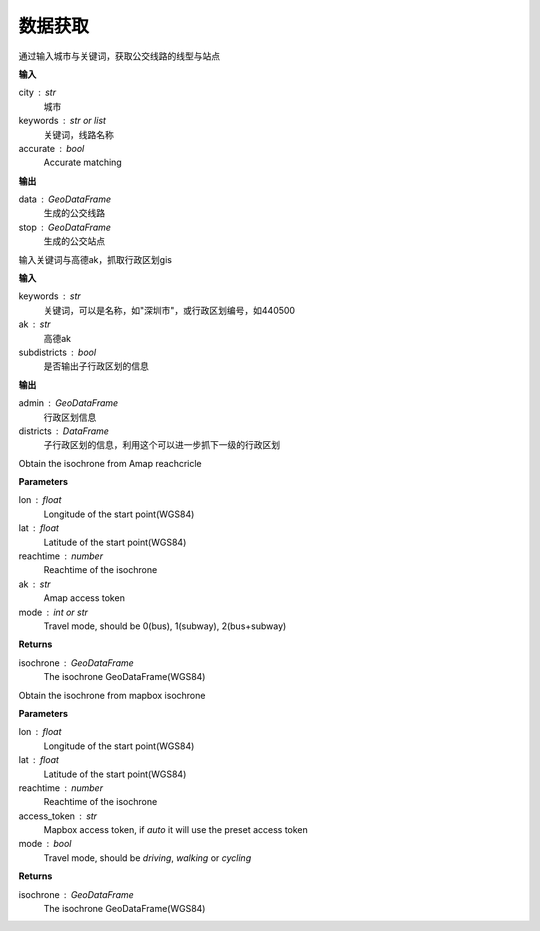 
******************************
数据获取
******************************

.. function:: transbigdata.getbusdata(city,keywords,accurate=True)

通过输入城市与关键词，获取公交线路的线型与站点

**输入**

city : str
    城市
keywords : str or list
    关键词，线路名称
accurate : bool
    Accurate matching

**输出**

data : GeoDataFrame
    生成的公交线路
stop : GeoDataFrame
    生成的公交站点

.. function:: transbigdata.getadmin(keyword,ak,subdistricts = False)

输入关键词与高德ak，抓取行政区划gis

**输入**

keywords : str
    关键词，可以是名称，如"深圳市"，或行政区划编号，如440500
ak : str
    高德ak
subdistricts : bool
    是否输出子行政区划的信息

**输出**

admin : GeoDataFrame
    行政区划信息
districts : DataFrame
    子行政区划的信息，利用这个可以进一步抓下一级的行政区划

.. function:: transbigdata.get_isochrone_amap(lon,lat,reachtime,ak,mode=2)

Obtain the isochrone from Amap reachcricle

**Parameters**

lon : float
    Longitude of the start point(WGS84)
lat : float
    Latitude of the start point(WGS84)
reachtime : number
    Reachtime of the isochrone
ak : str
    Amap access token
mode : int or str
    Travel mode, should be 0(bus), 1(subway), 2(bus+subway)

**Returns**

isochrone : GeoDataFrame
    The isochrone GeoDataFrame(WGS84)

.. function:: transbigdata.get_isochrone_mapbox(lon,lat,reachtime,access_token='auto',mode = 'driving')

Obtain the isochrone from mapbox isochrone

**Parameters**

lon : float
    Longitude of the start point(WGS84)
lat : float
    Latitude of the start point(WGS84)
reachtime : number
    Reachtime of the isochrone
access_token : str
    Mapbox access token, if `auto` it will use the preset access token
mode : bool
    Travel mode, should be `driving`, `walking` or `cycling`

**Returns**

isochrone : GeoDataFrame
    The isochrone GeoDataFrame(WGS84)